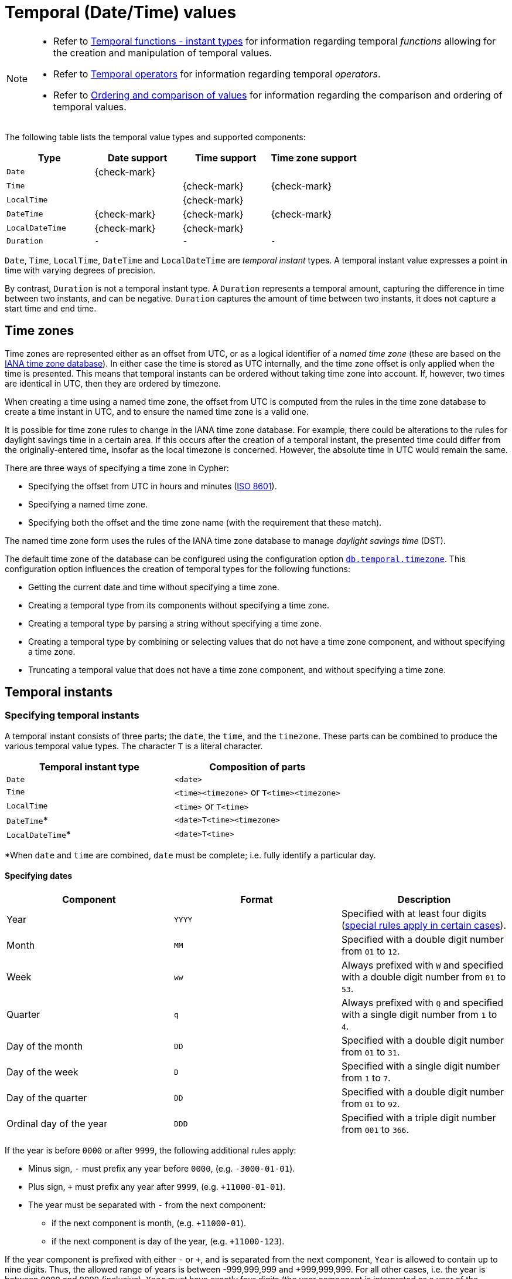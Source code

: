 [[cypher-temporal]]
= Temporal (Date/Time) values
:description: Cypher has built-in support for handling temporal values, and the underlying database supports storing these temporal values as properties on nodes and relationships. 

[NOTE]
====
* Refer to xref:functions/temporal/index.adoc[Temporal functions - instant types] for information regarding temporal _functions_ allowing for the creation and manipulation of temporal values.
* Refer to xref:syntax/operators.adoc#query-operators-temporal[Temporal operators] for information regarding temporal _operators_.
* Refer to xref:syntax/operators.adoc#cypher-ordering[Ordering and comparison of values] for information regarding the comparison and ordering of temporal values.


====

The following table lists the temporal value types and supported components:

[options="header", cols="^,^,^,^"]
|===
| Type            | Date support | Time support | Time zone support
| `Date`          | {check-mark} |              |
| `Time`          |              | {check-mark} | {check-mark}
| `LocalTime`     |              | {check-mark} |
| `DateTime`      | {check-mark} | {check-mark} | {check-mark}
| `LocalDateTime` | {check-mark} | {check-mark} |
| `Duration`      | `-`          | `-`          | `-`
|===


`Date`, `Time`, `LocalTime`, `DateTime` and `LocalDateTime` are _temporal instant_ types.
A temporal instant value expresses a point in time with varying degrees of precision.

By contrast, `Duration` is not a temporal instant type.
A `Duration` represents a temporal amount, capturing the difference in time between two instants, and can be negative.
`Duration` captures the amount of time between two instants, it does not capture a start time and end time.

[[cypher-temporal-timezones]]
== Time zones

Time zones are represented either as an offset from UTC, or as a logical identifier of a _named time zone_ (these are based on the https://www.iana.org/time-zones[IANA time zone database]).
In either case the time is stored as UTC internally, and the time zone offset is only applied when the time is presented.
This means that temporal instants can be ordered without taking time zone into account.
If, however, two times are identical in UTC, then they are ordered by timezone.

When creating a time using a named time zone, the offset from UTC is computed from the rules in the time zone database to create a time instant in UTC, and to ensure the named time zone is a valid one.

It is possible for time zone rules to change in the IANA time zone database.
For example, there could be alterations to the rules for daylight savings time in a certain area.
If this occurs after the creation of a temporal instant, the presented time could differ from the originally-entered time, insofar as the local timezone is concerned.
However, the absolute time in UTC would remain the same.

There are three ways of specifying a time zone in Cypher:

* Specifying the offset from UTC in hours and minutes (link:https://en.wikipedia.org/wiki/ISO_8601[ISO 8601]).
* Specifying a named time zone.
* Specifying both the offset and the time zone name (with the requirement that these match).

The named time zone form uses the rules of the IANA time zone database to manage _daylight savings time_ (DST).

The default time zone of the database can be configured using the configuration option link:{neo4j-docs-base-uri}/operations-manual/{page-version}/reference/configuration-settings#config_db.temporal.timezone[`db.temporal.timezone`].
This configuration option influences the creation of temporal types for the following functions:

* Getting the current date and time without specifying a time zone.
* Creating a temporal type from its components without specifying a time zone.
* Creating a temporal type by parsing a string without specifying a time zone.
* Creating a temporal type by combining or selecting values that do not have a time zone component, and without specifying a time zone.
* Truncating a temporal value that does not have a time zone component, and without specifying a time zone.

[[cypher-temporal-instants]]
== Temporal instants

[[cypher-temporal-specifying-temporal-instants]]
=== Specifying temporal instants

A temporal instant consists of three parts; the `date`, the `time`, and the `timezone`.
These parts can be combined to produce the various temporal value types.
The character `T` is a literal character.

[options="header"]
|===
| Temporal instant type | Composition of parts
| `Date`                | `<date>`
| `Time`                | `<time><timezone>` or `T<time><timezone>`
| `LocalTime`           | `<time>` or `T<time>`
| `DateTime`*           | `<date>T<time><timezone>`
| `LocalDateTime`*      | `<date>T<time>`
|===

*When `date` and `time` are combined, `date` must be complete; i.e. fully identify a particular day.


[[cypher-temporal-specify-date]]
==== Specifying dates


[options="header"]
|===
| Component               | Format | Description
| Year                    | `YYYY` | Specified with at least four digits (xref:syntax/temporal.adoc#cypher-temporal-year[special rules apply in certain cases]).
| Month                   | `MM`   | Specified with a double digit number from `01` to `12`.
| Week                    | `ww`   | Always prefixed with `W` and specified with a double digit number from `01` to `53`.
| Quarter                 | `q`    | Always prefixed with `Q` and specified with a single digit number from `1` to `4`.
| Day of the month        | `DD`   | Specified with a double digit number from `01` to `31`.
| Day of the week         | `D`    | Specified with a single digit number from `1` to `7`.
| Day of the quarter      | `DD`   | Specified with a double digit number from `01` to `92`.
| Ordinal day of the year | `DDD`  | Specified with a triple digit number from `001` to `366`.
|===


[[cypher-temporal-year]]

If the year is before `0000` or after `9999`, the following additional rules apply:

* Minus sign, `-` must prefix any year before `0000`, (e.g. `-3000-01-01`).
* Plus sign, `+` must prefix any year after `9999`, (e.g. `+11000-01-01`).
* The year must be separated with `-` from the next component:
 ** if the next component is month, (e.g. `+11000-01`).
 ** if the next component is day of the year, (e.g. `+11000-123`).

If the year component is prefixed with either `-` or `+`, and is separated from the next component, `Year` is allowed to contain up to nine digits.
Thus, the allowed range of years is between -999,999,999 and +999,999,999.
For all other cases, i.e. the year is between `0000` and `9999` (inclusive), `Year` must have exactly four digits (the year component is interpreted as a year of the Common Era (CE)).

The following formats are supported for specifying dates:

[options="header"]
|===
| Format       | Description                      | Example      | Interpretation of example
| `YYYY-MM-DD` | Calendar date: `Year-Month-Day`  | `2015-07-21` | `2015-07-21`
| `YYYYMMDD`   | Calendar date: `Year-Month-Day`  | `20150721`   | `2015-07-21`
| `YYYY-MM`    | Calendar date: `Year-Month`      | `2015-07`    | `2015-07-01`
| `YYYYMM`     | Calendar date: `Year-Month`      | `201507`     | `2015-07-01`
| `YYYY-Www-D` | Week date: `Year-Week-Day`       | `2015-W30-2` | `2015-07-21`
| `YYYYWwwD`   | Week date: `Year-Week-Day`       | `2015W302`   | `2015-07-21`
| `YYYY-Www`   | Week date: `Year-Week`           | `2015-W30`   | `2015-07-20`
| `YYYYWww`    | Week date: `Year-Week`           | `2015W30`    | `2015-07-20`
| `YYYY-Qq-DD` | Quarter date: `Year-Quarter-Day` | `2015-Q2-60` | `2015-05-30`
| `YYYYQqDD`   | Quarter date: `Year-Quarter-Day` | `2015Q260`   | `2015-05-30`
| `YYYY-Qq`    | Quarter date: `Year-Quarter`     | `2015-Q2`    | `2015-04-01`
| `YYYYQq`     | Quarter date: `Year-Quarter`     | `2015Q2`     | `2015-04-01`
| `YYYY-DDD`   | Ordinal date: `Year-Day`         | `2015-202`   | `2015-07-21`
| `YYYYDDD`    | Ordinal date: `Year-Day`         | `2015202`    | `2015-07-21`
| `YYYY`       | Year                             | `2015`       | `2015-01-01`
|===


The least significant components can be omitted.
Cypher will assume omitted components to have their lowest possible value.
For example, `2013-06` will be interpreted as being the same date as `2013-06-01`.

[[cypher-temporal-specify-time]]
==== Specifying times


[options="header"]
|===
| Component  | Format      | Description
| `Hour`     | `HH`        | Specified with a double digit number from `00` to `23`.
| `Minute`   | `MM`        | Specified with a double digit number from `00` to `59`.
| `Second`   | `SS`        | Specified with a double digit number from `00` to `59`.
| `fraction` | `sssssssss` | Specified with a number from `0` to `999999999`. It is not required to specify trailing zeros.
  `fraction` is an optional, sub-second component of `Second`.
This can be separated from `Second` using either a full stop (`.`) or a comma (`,`).
The `fraction` is in addition to the two digits of `Second`.
|===


Cypher does not support leap seconds; https://www.cl.cam.ac.uk/~mgk25/time/utc-sls/[UTC-SLS] (_UTC with Smoothed Leap Seconds_) is used to manage the difference in time between UTC and TAI (_International Atomic Time_).


The following formats are supported for specifying times:

[options="header"]
|===
| Format               | Description                   | Example        | Interpretation of example
| `HH:MM:SS.sssssssss` | `Hour:Minute:Second.fraction` | `21:40:32.142` | `21:40:32.142`
| `HHMMSS.sssssssss`   | `Hour:Minute:Second.fraction` | `214032.142`   | `21:40:32.142`
| `HH:MM:SS`           | `Hour:Minute:Second`          | `21:40:32`     | `21:40:32.000`
| `HHMMSS`             | `Hour:Minute:Second`          | `214032`       | `21:40:32.000`
| `HH:MM`              | `Hour:Minute`                 | `21:40`        | `21:40:00.000`
| `HHMM`               | `Hour:Minute`                 | `2140`         | `21:40:00.000`
| `HH`                 | `Hour`                        | `21`           | `21:00:00.000`
|===


The least significant components can be omitted.
For example, a time may be specified with `Hour` and `Minute`, leaving out `Second` and `fraction`.
On the other hand, specifying a time with `Hour` and `Second`, while leaving out `Minute`, is not possible.

[[cypher-temporal-specify-time-zone]]
==== Specifying time zones

The time zone is specified in one of the following ways:

* As an offset from UTC.
* Using the `Z` shorthand for the UTC (`±00:00`) time zone.

When specifying a time zone as an offset from UTC, the rules below apply:

* The time zone always starts with either a plus (`+`) or minus (`-`) sign.
 ** Positive offsets, i.e. time zones beginning with `+`, denote time zones east of UTC.
 ** Negative offsets, i.e. time zones beginning with `-`, denote time zones west of UTC.

* A double-digit hour offset follows the `+`/`-` sign.
* An optional double-digit minute offset follows the hour offset, optionally separated by a colon (`:`).

* The time zone of the International Date Line is denoted either by `+12:00` or `-12:00`, depending on country.

When creating values of the _DateTime_ temporal instant type, the time zone may also be specified using a named time zone, using the names from the IANA time zone database.
This may be provided either in addition to, or in place of the offset.
The named time zone is given last and is enclosed in square brackets (`[]`).
Should both the offset and the named time zone be provided, the offset must match the named time zone.

The following formats are supported for specifying time zones:

[options="header", cols="<19,<25,<28,^14,^14"]
|===
| Format             | Description             | Example                      | Supported for `DateTime` | Supported for `Time`
| `Z`                | UTC                     | `Z`                          | {check-mark}             | {check-mark}
| `±HH:MM`           | `Hour:Minute`           | `+09:30`                     | {check-mark}             | {check-mark}
| `±HH:MM[ZoneName]` | `Hour:Minute[ZoneName]` | `+08:45[Australia/Eucla]`    | {check-mark}             |
| `±HHMM`            | `Hour:Minute`           | `+0100`                      | {check-mark}             | {check-mark}
| `±HHMM[ZoneName]`  | `Hour:Minute[ZoneName]` | `+0200[Africa/Johannesburg]` | {check-mark}             |
| `±HH`              | `Hour`                  | `-08`                        | {check-mark}             | {check-mark}
| `±HH[ZoneName]`    | `Hour[ZoneName]`        | `+08[Asia/Singapore]`        | {check-mark}             |
| `[ZoneName]`       | `[ZoneName]`            | `[America/Regina]`           | {check-mark}             |
|===


[[cypher-temporal-specify-instant-examples]]
==== Examples

We show below examples of parsing temporal instant values using various formats.
For more details, refer to xref:functions/temporal/index.adoc#functions-temporal-create-overview[An overview of temporal instant type creation].

Parsing a _DateTime_ using the _calendar date_ format:


.Query
[source, cypher]
----
RETURN datetime('2015-06-24T12:50:35.556+0100') AS theDateTime
----

.Result
[role="queryresult",options="header,footer",cols="1*<m"]
|===
| +theDateTime+
| +2015-06-24T12:50:35.556+01:00+
1+d|Rows: 1
|===

ifndef::nonhtmloutput[]
[subs="none"]
++++
<formalpara role="cypherconsole">
<title>Try this query live</title>
<para><database><![CDATA[
none
]]></database><command><![CDATA[
RETURN datetime('2015-06-24T12:50:35.556+0100') AS theDateTime
]]></command></para></formalpara>
++++
endif::nonhtmloutput[]

Parsing a _LocalDateTime_ using the _ordinal date_ format:


.Query
[source, cypher]
----
RETURN localdatetime('2015185T19:32:24') AS theLocalDateTime
----

.Result
[role="queryresult",options="header,footer",cols="1*<m"]
|===
| +theLocalDateTime+
| +2015-07-04T19:32:24+
1+d|Rows: 1
|===

ifndef::nonhtmloutput[]
[subs="none"]
++++
<formalpara role="cypherconsole">
<title>Try this query live</title>
<para><database><![CDATA[
none
]]></database><command><![CDATA[
RETURN localdatetime('2015185T19:32:24') AS theLocalDateTime
]]></command></para></formalpara>
++++
endif::nonhtmloutput[]

Parsing a _Date_ using the _week date_ format:


.Query
[source, cypher]
----
RETURN date('+2015-W13-4') AS theDate
----

.Result
[role="queryresult",options="header,footer",cols="1*<m"]
|===
| +theDate+
| +2015-03-26+
1+d|Rows: 1
|===

ifndef::nonhtmloutput[]
[subs="none"]
++++
<formalpara role="cypherconsole">
<title>Try this query live</title>
<para><database><![CDATA[
none
]]></database><command><![CDATA[
RETURN date('+2015-W13-4') AS theDate
]]></command></para></formalpara>
++++
endif::nonhtmloutput[]

Parsing a _Time_:


.Query
[source, cypher]
----
RETURN time('125035.556+0100') AS theTime
----

.Result
[role="queryresult",options="header,footer",cols="1*<m"]
|===
| +theTime+
| +12:50:35.556+01:00+
1+d|Rows: 1
|===

ifndef::nonhtmloutput[]
[subs="none"]
++++
<formalpara role="cypherconsole">
<title>Try this query live</title>
<para><database><![CDATA[
none
]]></database><command><![CDATA[
RETURN time('125035.556+0100') AS theTime
]]></command></para></formalpara>
++++
endif::nonhtmloutput[]

Parsing a _LocalTime_:


.Query
[source, cypher]
----
RETURN localtime('12:50:35.556') AS theLocalTime
----

.Result
[role="queryresult",options="header,footer",cols="1*<m"]
|===
| +theLocalTime+
| +12:50:35.556+
1+d|Rows: 1
|===

ifndef::nonhtmloutput[]
[subs="none"]
++++
<formalpara role="cypherconsole">
<title>Try this query live</title>
<para><database><![CDATA[
none
]]></database><command><![CDATA[
RETURN localtime('12:50:35.556') AS theLocalTime
]]></command></para></formalpara>
++++
endif::nonhtmloutput[]

[[cypher-temporal-accessing-components-temporal-instants]]
=== Accessing components of temporal instants

Components of temporal instant values can be accessed as properties.

.Components of temporal instant values and where they are supported
[options="header", cols="2,2,1,2,^1,^1,^1,^1,^1"]
|===
| Component | Description | Type | Range/Format | Date | DateTime | LocalDateTime | Time | LocalTime
| `instant.year` | The `year` component represents the link:https://en.wikipedia.org/wiki/Astronomical_year_numbering[astronomical year number] of the instant.footnote:[This is in accordance with the link:https://en.wikipedia.org/wiki/Gregorian_calendar[Gregorian calendar]; i.e. years AD/CE start at year 1, and the year before that (year 1 BC/BCE) is 0, while year 2 BCE is -1 etc.] | Integer | At least 4 digits. For more information, see the xref:syntax/temporal.adoc#cypher-temporal-year[rules for using the `Year` component] | {check-mark} | {check-mark} | {check-mark} |  |
| `instant.quarter` | The _quarter-of-the-year_ component. | Integer | `1` to `4` | {check-mark} | {check-mark} | {check-mark} |  |
| `instant.month` | The _month-of-the-year_ component. | Integer | `1` to `12` | {check-mark} | {check-mark} | {check-mark} |  |
| `instant.week` | The _week-of-the-year_ component.footnote:[The link:https://en.wikipedia.org/wiki/ISO_week_date#First_week[first week of any year] is the week that contains the first Thursday of the year, and thus always contains January 4.] | Integer | `1` to `53` | {check-mark} | {check-mark} | {check-mark} |  |
| `instant.weekYear` | The _year_ that the _week-of-year_ component belongs to.footnote:[For dates from December 29, this could be the next year, and for dates until January 3 this could be the previous year, depending on how week 1 begins.] | Integer | At least 4 digits. For more information, see the xref:syntax/temporal.adoc#cypher-temporal-year[rules for using the `Year` component] | {check-mark} | {check-mark} | {check-mark} |  |
| `instant.dayOfQuarter` | The _day-of-the-quarter_ component.  | Integer | `1` to `92` | {check-mark} | {check-mark} | {check-mark} |  |
| `instant.quarterDay` | The _day-of-the-quarter_ component. (alias for `instant.dayOfQuarter`)  | Integer | `1` to `92` | {check-mark} | {check-mark} | {check-mark} |  |
| `instant.day` | The _day-of-the-month_ component. | Integer | `1` to `31` | {check-mark} | {check-mark} | {check-mark} |  |
| `instant.ordinalDay` | The _day-of-the-year_ component. | Integer | `1` to `366` | {check-mark} | {check-mark} | {check-mark} |  |
| `instant.dayOfWeek` | The _day-of-the-week_ component (the first day of the week is _Monday_). | Integer | `1` to `7` | {check-mark} | {check-mark} | {check-mark}  | |
| `instant.weekDay` | The _day-of-the-week_ component (alias for `instant.dayOfWeek`). | Integer | `1` to `7` | {check-mark} | {check-mark} | {check-mark}  | |
| `instant.hour` | The _hour_ component. | Integer | `0` to `23` |   | {check-mark}  | {check-mark} | {check-mark} | {check-mark}
| `instant.minute` | The _minute_ component. | Integer | `0` to `59` |  | {check-mark} | {check-mark}  | {check-mark} | {check-mark}
| `instant.second` | The _second_ component.footnote:[Cypher does not support leap seconds; UTC-SLS (UTC with Smoothed Leap Seconds) is used to manage the difference in time between UTC and TAI (International Atomic Time).] | Integer | `0` to `59` |  | {check-mark} | {check-mark}  | {check-mark} | {check-mark}
| `instant.millisecond` | The _millisecond_ component. | Integer  | `0` to `999` |  | {check-mark} | {check-mark} | {check-mark} | {check-mark}
| `instant.microsecond` | The _microsecond_ component. | Integer | `0` to `999999` |  | {check-mark} | {check-mark}  | {check-mark} | {check-mark}
| `instant.nanosecond` | The _nanosecond_ component. | Integer | `0` to `999999999` |  | {check-mark} | {check-mark} | {check-mark} | {check-mark}
| `instant.timezone` | The _timezone_ component. | String | Depending on how the xref:syntax/temporal.adoc#cypher-temporal-specify-time-zone[time zone was specified], this is either a time zone name or an offset from UTC in the format `±HHMM` |  | {check-mark} |   | {check-mark} |
| `instant.offset` | The _timezone_ offset | String | `±HHMM` |  | {check-mark} |  | {check-mark} |
| `instant.offsetMinutes` | The _timezone_ offset in minutes | Integer | `-1080` to `+1080` |  | {check-mark} |  | {check-mark} |
| `instant.offsetSeconds` | The _timezone_ offset in seconds | Integer | `-64800` to `+64800` |  | {check-mark} |  | {check-mark} |
| `instant.epochMillis` | The number of milliseconds between `1970-01-01T00:00:00+0000` and the instant.footnote:[The expression `datetime().epochMillis` returns the equivalent value of the `timestamp()` function.] | Integer | Positive for instants after and negative for instants before `1970-01-01T00:00:00+0000` |  | {check-mark} |   | |
| `instant.epochSeconds` | The number of seconds between `1970-01-01T00:00:00+0000` and the instant.footnote:[For the _nanosecond_ part of the _epoch_ offset, the regular _nanosecond_ component (`instant.nanosecond`) can be used.] | Integer | Positive for instants after and negative for instants before `1970-01-01T00:00:00+0000` |  | {check-mark} |  |   | |
|===

The following query shows how to extract the components of a _Date_ value:


.Query
[source, cypher]
----
WITH date({year: 1984, month: 10, day: 11}) AS d
RETURN d.year, d.quarter, d.month, d.week, d.weekYear, d.day, d.ordinalDay, d.dayOfWeek, d.dayOfQuarter
----

.Result
[role="queryresult",options="header,footer",cols="9*<m"]
|===
| +d.year+ | +d.quarter+ | +d.month+ | +d.week+ | +d.weekYear+ | +d.day+ | +d.ordinalDay+ | +d.dayOfWeek+ | +d.dayOfQuarter+
| +1984+ | +4+ | +10+ | +41+ | +1984+ | +11+ | +285+ | +4+ | +11+
9+d|Rows: 1
|===

ifndef::nonhtmloutput[]
[subs="none"]
++++
<formalpara role="cypherconsole">
<title>Try this query live</title>
<para><database><![CDATA[
none
]]></database><command><![CDATA[
WITH date({year: 1984, month: 10, day: 11}) AS d
RETURN d.year, d.quarter, d.month, d.week, d.weekYear, d.day, d.ordinalDay, d.dayOfWeek, d.dayOfQuarter
]]></command></para></formalpara>
++++
endif::nonhtmloutput[]

The following query shows how to extract the date related components of a _DateTime_ value:


.Query
[source, cypher]
----
WITH datetime({
  year: 1984, month: 11, day: 11,
  hour: 12, minute: 31, second: 14, nanosecond: 645876123,
  timezone: 'Europe/Stockholm'
}) AS d
RETURN d.year, d.quarter, d.month, d.week, d.weekYear, d.day, d.ordinalDay, d.dayOfWeek, d.dayOfQuarter
----

.Result
[role="queryresult",options="header,footer",cols="9*<m"]
|===
| +d.year+ | +d.quarter+ | +d.month+ | +d.week+ | +d.weekYear+ | +d.day+ | +d.ordinalDay+ | +d.dayOfWeek+ | +d.dayOfQuarter+
| +1984+ | +4+ | +11+ | +45+ | +1984+ | +11+ | +316+ | +7+ | +42+
9+d|Rows: 1
|===

ifndef::nonhtmloutput[]
[subs="none"]
++++
<formalpara role="cypherconsole">
<title>Try this query live</title>
<para><database><![CDATA[
none
]]></database><command><![CDATA[
WITH datetime({
  year: 1984, month: 11, day: 11,
  hour: 12, minute: 31, second: 14, nanosecond: 645876123,
  timezone: 'Europe/Stockholm'
}) AS d
RETURN d.year, d.quarter, d.month, d.week, d.weekYear, d.day, d.ordinalDay, d.dayOfWeek, d.dayOfQuarter
]]></command></para></formalpara>
++++
endif::nonhtmloutput[]

The following query shows how to extract the time related components of a _DateTime_ value:


.Query
[source, cypher]
----
WITH datetime({
  year: 1984, month: 11, day: 11,
  hour: 12, minute: 31, second: 14, nanosecond: 645876123,
  timezone: 'Europe/Stockholm'
}) AS d
RETURN d.hour, d.minute, d.second, d.millisecond, d.microsecond, d.nanosecond
----

.Result
[role="queryresult",options="header,footer",cols="6*<m"]
|===
| +d.hour+ | +d.minute+ | +d.second+ | +d.millisecond+ | +d.microsecond+ | +d.nanosecond+
| +12+ | +31+ | +14+ | +645+ | +645876+ | +645876123+
6+d|Rows: 1
|===

ifndef::nonhtmloutput[]
[subs="none"]
++++
<formalpara role="cypherconsole">
<title>Try this query live</title>
<para><database><![CDATA[
none
]]></database><command><![CDATA[
WITH datetime({
  year: 1984, month: 11, day: 11,
  hour: 12, minute: 31, second: 14, nanosecond: 645876123,
  timezone: 'Europe/Stockholm'
}) AS d
RETURN d.hour, d.minute, d.second, d.millisecond, d.microsecond, d.nanosecond
]]></command></para></formalpara>
++++
endif::nonhtmloutput[]

The following query shows how to extract the epoch time and timezone related components of a _DateTime_ value:


.Query
[source, cypher]
----
WITH datetime({
  year: 1984, month: 11, day: 11,
  hour: 12, minute: 31, second: 14, nanosecond: 645876123,
  timezone: 'Europe/Stockholm'
}) AS d
RETURN d.timezone, d.offset, d.offsetMinutes, d.epochSeconds, d.epochMillis
----

.Result
[role="queryresult",options="header,footer",cols="5*<m"]
|===
| +d.timezone+ | +d.offset+ | +d.offsetMinutes+ | +d.epochSeconds+ | +d.epochMillis+
| +"Europe/Stockholm"+ | +"+01:00"+ | +60+ | +469020674+ | +469020674645+
5+d|Rows: 1
|===

ifndef::nonhtmloutput[]
[subs="none"]
++++
<formalpara role="cypherconsole">
<title>Try this query live</title>
<para><database><![CDATA[
none
]]></database><command><![CDATA[
WITH datetime({
  year: 1984, month: 11, day: 11,
  hour: 12, minute: 31, second: 14, nanosecond: 645876123,
  timezone: 'Europe/Stockholm'
}) AS d
RETURN d.timezone, d.offset, d.offsetMinutes, d.epochSeconds, d.epochMillis
]]></command></para></formalpara>
++++
endif::nonhtmloutput[]

[[cypher-temporal-durations]]
== Durations

[[cypher-temporal-specifying-durations]]
=== Specifying durations

A _Duration_ represents a temporal amount, capturing the difference in time between two instants, and can be negative.

The specification of a _Duration_ is prefixed with a `P`, and can use either a _unit-based form_ or a _date-and-time-based form_:

* Unit-based form: `P[nY][nM][nW][nD][T[nH][nM][nS]]`
 ** The square brackets (`[]`) denote an optional component (components with a zero value may be omitted).
 ** The `n` denotes a numeric value which can be arbitrarily large.
 ** The value of the last -- and least significant -- component may contain a decimal fraction.
 ** Each component must be suffixed by a component identifier denoting the unit.
 ** The unit-based form uses `M` as a suffix for both months and minutes. Therefore, time parts must always be preceded with `T`, even when no components of the date part are given.
* Date-and-time-based form: `P<date>T<time>`.
 ** Unlike the unit-based form, this form requires each component to be within the bounds of a valid _LocalDateTime_.

The following table lists the component identifiers for the unit-based form:

[[cypher-temporal-duration-component]]

[options="header"]
|===
| Component identifier | Description | Comments
| `Y`                  | Years       |
| `M`                  | Months      | Must be specified before `T`.
| `W`                  | Weeks       |
| `D`                  | Days        |
| `H`                  | Hours       |
| `M`                  | Minutes     | Must be specified after `T`.
| `S`                  | Seconds     |
|===


[[cypher-temporal-specify-duration-examples]]
==== Examples

The following examples demonstrate various methods of parsing _Duration_ values.
For more details, refer to xref:functions/temporal/duration.adoc#functions-duration-create-string[Creating a _Duration_ from a string].

Return a _Duration_ of `14` _days_, `16` _hours_ and `12` _minutes_:


.Query
[source, cypher]
----
RETURN duration('P14DT16H12M') AS theDuration
----

.Result
[role="queryresult",options="header,footer",cols="1*<m"]
|===
| +theDuration+
| +P14DT16H12M+
1+d|Rows: 1
|===

ifndef::nonhtmloutput[]
[subs="none"]
++++
<formalpara role="cypherconsole">
<title>Try this query live</title>
<para><database><![CDATA[
none
]]></database><command><![CDATA[
RETURN duration('P14DT16H12M') AS theDuration
]]></command></para></formalpara>
++++
endif::nonhtmloutput[]

Return a _Duration_ of `5` _months_, `1` _day_ and `12` _hours_:


.Query
[source, cypher]
----
RETURN duration('P5M1.5D') AS theDuration
----

.Result
[role="queryresult",options="header,footer",cols="1*<m"]
|===
| +theDuration+
| +P5M1DT12H+
1+d|Rows: 1
|===

ifndef::nonhtmloutput[]
[subs="none"]
++++
<formalpara role="cypherconsole">
<title>Try this query live</title>
<para><database><![CDATA[
none
]]></database><command><![CDATA[
RETURN duration('P5M1.5D') AS theDuration
]]></command></para></formalpara>
++++
endif::nonhtmloutput[]

Return a _Duration_ of `45` seconds:


.Query
[source, cypher]
----
RETURN duration('PT0.75M') AS theDuration
----

.Result
[role="queryresult",options="header,footer",cols="1*<m"]
|===
| +theDuration+
| +PT45S+
1+d|Rows: 1
|===

ifndef::nonhtmloutput[]
[subs="none"]
++++
<formalpara role="cypherconsole">
<title>Try this query live</title>
<para><database><![CDATA[
none
]]></database><command><![CDATA[
RETURN duration('PT0.75M') AS theDuration
]]></command></para></formalpara>
++++
endif::nonhtmloutput[]

Return a _Duration_ of `2` _weeks_, `3` _days_ and `12` _hours_:


.Query
[source, cypher]
----
RETURN duration('P2.5W') AS theDuration
----

.Result
[role="queryresult",options="header,footer",cols="1*<m"]
|===
| +theDuration+
| +P17DT12H+
1+d|Rows: 1
|===

ifndef::nonhtmloutput[]
[subs="none"]
++++
<formalpara role="cypherconsole">
<title>Try this query live</title>
<para><database><![CDATA[
none
]]></database><command><![CDATA[
RETURN duration('P2.5W') AS theDuration
]]></command></para></formalpara>
++++
endif::nonhtmloutput[]

[[cypher-temporal-accessing-components-durations]]
=== Accessing components of durations

A _Duration_ can have several components, each categorized into _Months_, _Days_, and _Seconds_ groups.

Components of _Duration_ values are truncated within their component groups as follows:
[options="header", cols="2,3,2,1,3"]
|===
| Component Group | Component | Description | Type | Details
.3+| _Months_| `duration.years` | The total number of _years_ | Integer | Each set of `4` _quarters_ is counted as `1` _year_; each set of `12` _months_ is counted as `1` _year_.
| `duration.quarters` | The total number of _quarters_ | Integer | Each _year_ is counted as `4` _quarters_; each set of `3` _months_ is counted as `1` _quarter_.
| `duration.months` | The total number of _months_ | Integer | Each _year_ is counted as `12` _months_; each_quarter_ is counted as `3` _months_.
.2+| _Days_ | `duration.weeks` | The total number of _weeks_ | Integer | Each set of `7` _days_ is counted as `1` _week_.
| `duration.days` | The total number of _days_ | Integer | Each _week_ is counted as `7` _days_.
.6+| _Seconds_ | `duration.hours` | The total number of _hours_ | Integer | Each set of `60` _minutes_ is counted as `1` _hour_; each set of `3600` _seconds_ is counted as `1` _hour_.
| `duration.minutes` | The total number of _minutes_ | Integer | Each _hour_ is counted as `60` _minutes_; each set of `60` _seconds_ is counted as `1` _minute_.
| `duration.seconds` | The total number of _seconds_ | Integer | Each _hour_ is counted as `3600` _seconds_; each _minute_ is counted as `60` _seconds_.
| `duration.milliseconds` | The total number of _milliseconds_ | Integer | Each set of `1000` _milliseconds_ is counted as `1` _second_.
| `duration.microseconds` | The total number of _microseconds_ | Integer | Each _millisecond_ is counted as `1000` _microseconds_.
| `duration.nanoseconds` | The total number of _nanoseconds_ | Integer | Each _microsecond_ is counted as `1000` _nanoseconds_.
|===

[NOTE]
====
Please note that:

* Cypher uses https://www.cl.cam.ac.uk/~mgk25/time/utc-sls/[UTC-SLS] when handling leap seconds.

* There are not always `24` _hours_ in `1` _day_; when switching to/from daylight savings time, a _day_ can have `23` or `25` _hours_.

* There are not always the same number of _days_ in a _month_.

* Due to leap years, there are not always the same number of _days_ in a _year_.


====

It is also possible to access the smaller (less significant) components of a component group bounded by the largest (most significant) component of the group:

[options="header", cols="3,2,3,1"]
|===
| Component      | Component Group | Description | Type
| `duration.quartersOfYear` | Months | The number of _quarters_ in the group that do not make a whole _year_ | Integer
| `duration.monthsOfYear` | Months | The number of _months_ in the group that do not make a whole _year_ | Integer
| `duration.monthsOfQuarter` | Months | The number of _months_ in the group that do not make a whole _quarter_ | Integer
| `duration.daysOfWeek` | Days | The number of _days_ in the group that do not make a whole _week_ | Integer
| `duration.minutesOfHour` | Seconds | The number of _minutes_ in the group that do not make a whole _hour_ | Integer
| `duration.secondsOfMinute` | Seconds | The number of _seconds_ in the group that do not make a whole _minute_ | Integer
| `duration.millisecondsOfSecond` | Seconds | The number of _milliseconds_ in the group that do not make a whole _second_ | Integer
| `duration.microsecondsOfSecond` | Seconds | The number of _microseconds_ in the group that do not make a whole _second_ | Integer
| `duration.nanosecondsOfSecond` | Seconds | The number of _nanoseconds_ in the group that do not make a whole _second_ | Integer
|===

The following query shows how to extract the month based components of a _Duration_ value:


.Query
[source, cypher]
----
WITH duration({years: 1, months: 5, days: 111, minutes: 42}) AS d
RETURN d.years, d.quarters, d.quartersOfYear, d.months, d.monthsOfYear, d.monthsOfQuarter
----

.Result
[role="queryresult",options="header,footer",cols="6*<m"]
|===
| +d.years+ | +d.quarters+ | +d.quartersOfYear+ | +d.months+ | +d.monthsOfYear+ | +d.monthsOfQuarter+
| +1+ | +5+ | +1+ | +17+ | +5+ | +2+
6+d|Rows: 1
|===

ifndef::nonhtmloutput[]
[subs="none"]
++++
<formalpara role="cypherconsole">
<title>Try this query live</title>
<para><database><![CDATA[
none
]]></database><command><![CDATA[
WITH duration({years: 1, months: 5, days: 111, minutes: 42}) AS d
RETURN d.years, d.quarters, d.quartersOfYear, d.months, d.monthsOfYear, d.monthsOfQuarter
]]></command></para></formalpara>
++++
endif::nonhtmloutput[]

The following query shows how to extract the day based components of a _Duration_ value:


.Query
[source, cypher]
----
WITH duration({months: 5, days: 25, hours: 1}) AS d
RETURN d.weeks, d.days, d.daysOfWeek
----

.Result
[role="queryresult",options="header,footer",cols="3*<m"]
|===
| +d.weeks+ | +d.days+ | +d.daysOfWeek+
| +3+ | +25+ | +4+
3+d|Rows: 1
|===

ifndef::nonhtmloutput[]
[subs="none"]
++++
<formalpara role="cypherconsole">
<title>Try this query live</title>
<para><database><![CDATA[
none
]]></database><command><![CDATA[
WITH duration({months: 5, days: 25, hours: 1}) AS d
RETURN d.weeks, d.days, d.daysOfWeek
]]></command></para></formalpara>
++++
endif::nonhtmloutput[]

The following query shows how to extract the most significant second based components of a _Duration_ value:


.Query
[source, cypher]
----
WITH duration({
  years: 1, months:1, days:1, hours: 1,
  minutes: 1, seconds: 1, nanoseconds: 111111111
}) AS d
RETURN d.hours, d.minutes, d.seconds, d.milliseconds, d.microseconds, d.nanoseconds
----

.Result
[role="queryresult",options="header,footer",cols="6*<m"]
|===
| +d.hours+ | +d.minutes+ | +d.seconds+ | +d.milliseconds+ | +d.microseconds+ | +d.nanoseconds+
| +1+ | +61+ | +3661+ | +3661111+ | +3661111111+ | +3661111111111+
6+d|Rows: 1
|===

ifndef::nonhtmloutput[]
[subs="none"]
++++
<formalpara role="cypherconsole">
<title>Try this query live</title>
<para><database><![CDATA[
none
]]></database><command><![CDATA[
WITH duration({
  years: 1, months:1, days:1, hours: 1,
  minutes: 1, seconds: 1, nanoseconds: 111111111
}) AS d
RETURN d.hours, d.minutes, d.seconds, d.milliseconds, d.microseconds, d.nanoseconds
]]></command></para></formalpara>
++++
endif::nonhtmloutput[]

The following query shows how to extract the less significant second based components of a _Duration_ value:


.Query
[source, cypher]
----
WITH duration({
  years: 1, months:1, days:1,
  hours: 1, minutes: 1, seconds: 1, nanoseconds: 111111111
}) AS d
RETURN d.minutesOfHour, d.secondsOfMinute, d.millisecondsOfSecond, d.microsecondsOfSecond, d.nanosecondsOfSecond
----

.Result
[role="queryresult",options="header,footer",cols="5*<m"]
|===
| +d.minutesOfHour+ | +d.secondsOfMinute+ | +d.millisecondsOfSecond+ | +d.microsecondsOfSecond+ | +d.nanosecondsOfSecond+
| +1+ | +1+ | +111+ | +111111+ | +111111111+
5+d|Rows: 1
|===

ifndef::nonhtmloutput[]
[subs="none"]
++++
<formalpara role="cypherconsole">
<title>Try this query live</title>
<para><database><![CDATA[
none
]]></database><command><![CDATA[
WITH duration({
  years: 1, months:1, days:1,
  hours: 1, minutes: 1, seconds: 1, nanoseconds: 111111111
}) AS d
RETURN d.minutesOfHour, d.secondsOfMinute, d.millisecondsOfSecond, d.microsecondsOfSecond, d.nanosecondsOfSecond
]]></command></para></formalpara>
++++
endif::nonhtmloutput[]

[[cypher-temporal-examples]]
== Examples

The following examples illustrate the use of some of the temporal functions and operators.
Refer to xref:functions/temporal/index.adoc[Temporal functions - instant types] and xref:syntax/operators.adoc#query-operators-temporal[Temporal operators] for more details.

Create a _Duration_ representing 1.5 _days_:


.Query
[source, cypher]
----
RETURN duration({days: 1, hours: 12}) AS theDuration
----

.Result
[role="queryresult",options="header,footer",cols="1*<m"]
|===
| +theDuration+
| +P1DT12H+
1+d|Rows: 1
|===

ifndef::nonhtmloutput[]
[subs="none"]
++++
<formalpara role="cypherconsole">
<title>Try this query live</title>
<para><database><![CDATA[
none
]]></database><command><![CDATA[
RETURN duration({days: 1, hours: 12}) AS theDuration
]]></command></para></formalpara>
++++
endif::nonhtmloutput[]

Compute the _Duration_ between two temporal instants:


.Query
[source, cypher]
----
RETURN duration.between(date('1984-10-11'), date('2015-06-24')) AS theDuration
----

.Result
[role="queryresult",options="header,footer",cols="1*<m"]
|===
| +theDuration+
| +P30Y8M13D+
1+d|Rows: 1
|===

ifndef::nonhtmloutput[]
[subs="none"]
++++
<formalpara role="cypherconsole">
<title>Try this query live</title>
<para><database><![CDATA[
none
]]></database><command><![CDATA[
RETURN duration.between(date('1984-10-11'), date('2015-06-24')) AS theDuration
]]></command></para></formalpara>
++++
endif::nonhtmloutput[]

Compute the number of days between two _Date_ values:


.Query
[source, cypher]
----
RETURN duration.inDays(date('2014-10-11'), date('2015-08-06')) AS theDuration
----

.Result
[role="queryresult",options="header,footer",cols="1*<m"]
|===
| +theDuration+
| +P299D+
1+d|Rows: 1
|===

ifndef::nonhtmloutput[]
[subs="none"]
++++
<formalpara role="cypherconsole">
<title>Try this query live</title>
<para><database><![CDATA[
none
]]></database><command><![CDATA[
RETURN duration.inDays(date('2014-10-11'), date('2015-08-06')) AS theDuration
]]></command></para></formalpara>
++++
endif::nonhtmloutput[]

Get the first _Date_ of the current year:


.Query
[source, cypher]
----
RETURN date.truncate('year') AS day
----

.Result
[role="queryresult",options="header,footer",cols="1*<m"]
|===
| +day+
| +2022-01-01+
1+d|Rows: 1
|===

ifndef::nonhtmloutput[]
[subs="none"]
++++
<formalpara role="cypherconsole">
<title>Try this query live</title>
<para><database><![CDATA[
none
]]></database><command><![CDATA[
RETURN date.truncate('year') AS day
]]></command></para></formalpara>
++++
endif::nonhtmloutput[]

Get the _Date_ of the Thursday in the week of a specific date:


.Query
[source, cypher]
----
RETURN date.truncate('week', date('2019-10-01'), {dayOfWeek: 4}) AS thursday
----

.Result
[role="queryresult",options="header,footer",cols="1*<m"]
|===
| +thursday+
| +2019-10-03+
1+d|Rows: 1
|===

ifndef::nonhtmloutput[]
[subs="none"]
++++
<formalpara role="cypherconsole">
<title>Try this query live</title>
<para><database><![CDATA[
none
]]></database><command><![CDATA[
RETURN date.truncate('week', date('2019-10-01'), {dayOfWeek: 4}) AS thursday
]]></command></para></formalpara>
++++
endif::nonhtmloutput[]

Get the _Date_ of the last day of the next month:


.Query
[source, cypher]
----
RETURN date.truncate('month', date() + duration('P2M')) - duration('P1D') AS lastDay
----

.Result
[role="queryresult",options="header,footer",cols="1*<m"]
|===
| +lastDay+
| +2022-12-31+
1+d|Rows: 1
|===

ifndef::nonhtmloutput[]
[subs="none"]
++++
<formalpara role="cypherconsole">
<title>Try this query live</title>
<para><database><![CDATA[
none
]]></database><command><![CDATA[
RETURN date.truncate('month', date() + duration('P2M')) - duration('P1D') AS lastDay
]]></command></para></formalpara>
++++
endif::nonhtmloutput[]

Add a _Duration_ to a _Date_:


.Query
[source, cypher]
----
RETURN time('13:42:19') + duration({days: 1, hours: 12}) AS theTime
----

.Result
[role="queryresult",options="header,footer",cols="1*<m"]
|===
| +theTime+
| +01:42:19Z+
1+d|Rows: 1
|===

ifndef::nonhtmloutput[]
[subs="none"]
++++
<formalpara role="cypherconsole">
<title>Try this query live</title>
<para><database><![CDATA[
none
]]></database><command><![CDATA[
RETURN time('13:42:19') + duration({days: 1, hours: 12}) AS theTime
]]></command></para></formalpara>
++++
endif::nonhtmloutput[]

Add two _Duration_ values:


.Query
[source, cypher]
----
RETURN duration({days: 2, hours: 7}) + duration({months: 1, hours: 18}) AS theDuration
----

.Result
[role="queryresult",options="header,footer",cols="1*<m"]
|===
| +theDuration+
| +P1M2DT25H+
1+d|Rows: 1
|===

ifndef::nonhtmloutput[]
[subs="none"]
++++
<formalpara role="cypherconsole">
<title>Try this query live</title>
<para><database><![CDATA[
none
]]></database><command><![CDATA[
RETURN duration({days: 2, hours: 7}) + duration({months: 1, hours: 18}) AS theDuration
]]></command></para></formalpara>
++++
endif::nonhtmloutput[]

Multiply a _Duration_ by a number:


.Query
[source, cypher]
----
RETURN duration({hours: 5, minutes: 21}) * 14 AS theDuration
----

.Result
[role="queryresult",options="header,footer",cols="1*<m"]
|===
| +theDuration+
| +PT74H54M+
1+d|Rows: 1
|===

ifndef::nonhtmloutput[]
[subs="none"]
++++
<formalpara role="cypherconsole">
<title>Try this query live</title>
<para><database><![CDATA[
none
]]></database><command><![CDATA[
RETURN duration({hours: 5, minutes: 21}) * 14 AS theDuration
]]></command></para></formalpara>
++++
endif::nonhtmloutput[]

Divide a _Duration_ by a number:


.Query
[source, cypher]
----
RETURN duration({hours: 3, minutes: 16}) / 2 AS theDuration
----

.Result
[role="queryresult",options="header,footer",cols="1*<m"]
|===
| +theDuration+
| +PT1H38M+
1+d|Rows: 1
|===

ifndef::nonhtmloutput[]
[subs="none"]
++++
<formalpara role="cypherconsole">
<title>Try this query live</title>
<para><database><![CDATA[
none
]]></database><command><![CDATA[
RETURN duration({hours: 3, minutes: 16}) / 2 AS theDuration
]]></command></para></formalpara>
++++
endif::nonhtmloutput[]

Examine whether two instants are less than one day apart:


.Query
[source, cypher]
----
WITH
  datetime('2015-07-21T21:40:32.142+0100') AS date1,
  datetime('2015-07-21T17:12:56.333+0100') AS date2
RETURN
CASE
  WHEN date1 < date2 THEN date1 + duration("P1D") > date2
  ELSE date2 + duration("P1D") > date1
END AS lessThanOneDayApart
----

.Result
[role="queryresult",options="header,footer",cols="1*<m"]
|===
| +lessThanOneDayApart+
| +true+
1+d|Rows: 1
|===

ifndef::nonhtmloutput[]
[subs="none"]
++++
<formalpara role="cypherconsole">
<title>Try this query live</title>
<para><database><![CDATA[
none
]]></database><command><![CDATA[
WITH
  datetime('2015-07-21T21:40:32.142+0100') AS date1,
  datetime('2015-07-21T17:12:56.333+0100') AS date2
RETURN
CASE
  WHEN date1 < date2 THEN date1 + duration("P1D") > date2
  ELSE date2 + duration("P1D") > date1
END AS lessThanOneDayApart
]]></command></para></formalpara>
++++
endif::nonhtmloutput[]

Return the abbreviated name of the current month:


.Query
[source, cypher]
----
RETURN ["Jan", "Feb", "Mar", "Apr", "May", "Jun", "Jul", "Aug", "Sep", "Oct", "Nov", "Dec"][date().month-1] AS month
----

.Result
[role="queryresult",options="header,footer",cols="1*<m"]
|===
| +month+
| +"Nov"+
1+d|Rows: 1
|===

ifndef::nonhtmloutput[]
[subs="none"]
++++
<formalpara role="cypherconsole">
<title>Try this query live</title>
<para><database><![CDATA[
none
]]></database><command><![CDATA[
RETURN ["Jan", "Feb", "Mar", "Apr", "May", "Jun", "Jul", "Aug", "Sep", "Oct", "Nov", "Dec"][date().month-1] AS month
]]></command></para></formalpara>
++++
endif::nonhtmloutput[]

[[cypher-temporal-index]]
== Temporal indexing

All temporal types can be indexed, and thereby support exact lookups for equality predicates.
Indexes for temporal instant types additionally support range lookups.

